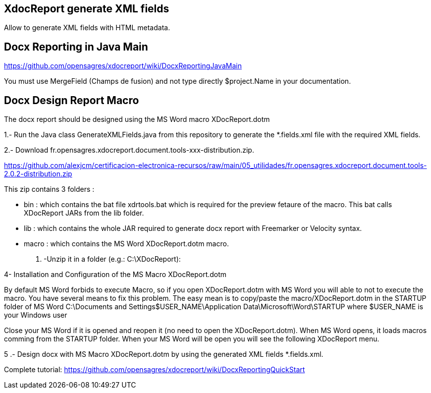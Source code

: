== XdocReport generate XML fields

Allow to generate XML fields with HTML metadata.

== Docx Reporting in Java Main

https://github.com/opensagres/xdocreport/wiki/DocxReportingJavaMain

You must use MergeField (Champs de fusion) and not type directly
$project.Name in your documentation.

== Docx Design Report Macro

The docx report should be designed using the MS Word macro XDocReport.dotm

1.- Run the Java class GenerateXMLFields.java from this repository to generate the *.fields.xml file with the required XML fields.

2.- Download fr.opensagres.xdocreport.document.tools-xxx-distribution.zip.

https://github.com/alexjcm/certificacion-electronica-recursos/raw/main/05_utilidades/fr.opensagres.xdocreport.document.tools-2.0.2-distribution.zip

This zip contains 3 folders :

- bin : which contains the bat file xdrtools.bat which is required for the preview fetaure of the macro.
This bat calls XDocReport JARs from the lib folder.
- lib : which contains the whole JAR required to generate docx report with Freemarker or Velocity syntax.
- macro : which contains the MS Word XDocReport.dotm macro.

3. -Unzip it in a folder (e.g.: C:\XDocReport):

4- Installation and Configuration of the MS Macro XDocReport.dotm

By default MS Word forbids to execute Macro, so if you open XDocReport.dotm with MS Word
you will able to not to execute the macro. You have several means to fix this problem.
The easy mean is to copy/paste the macro/XDocReport.dotm in the STARTUP folder
of MS Word C:\Documents and Settings$USER_NAME\Application Data\Microsoft\Word\STARTUP
where $USER_NAME is your Windows user

Close your MS Word if it is opened and reopen it (no need to open the XDocReport.dotm).
When MS Word opens, it loads macros comming from the STARTUP folder.
When your MS Word will be open you will see the following XDocReport menu.

5 .- Design docx with MS Macro XDocReport.dotm by using the generated XML fields *.fields.xml.

Complete tutorial: https://github.com/opensagres/xdocreport/wiki/DocxReportingQuickStart
